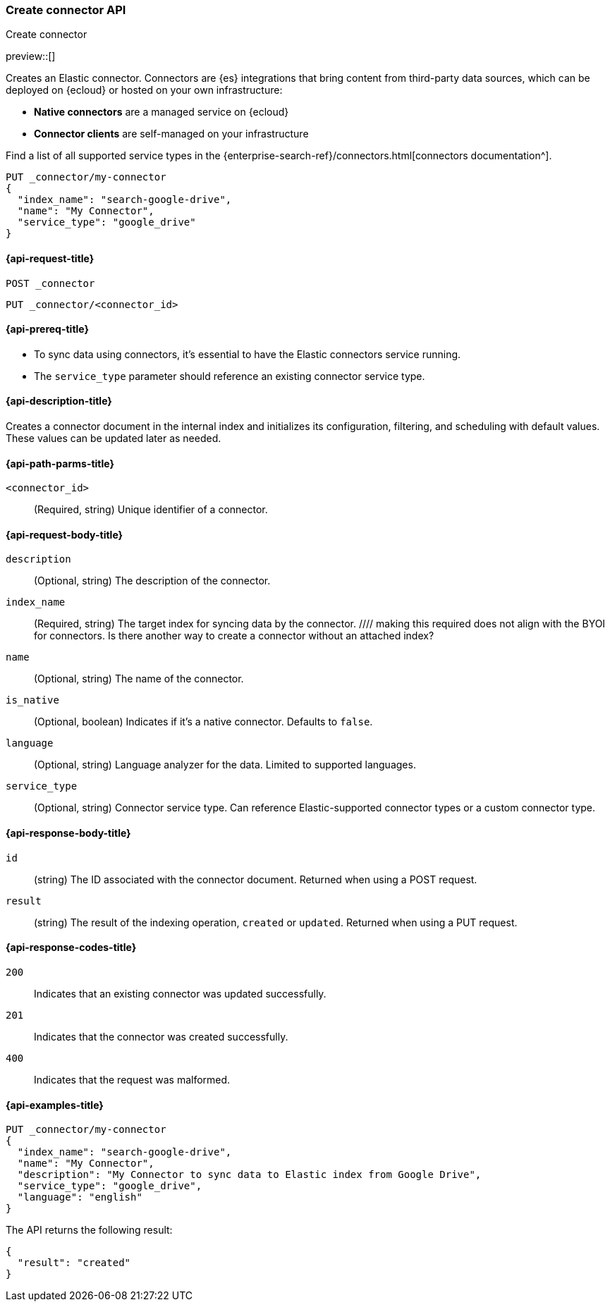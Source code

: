 [[create-connector-api]]
=== Create connector API
++++
<titleabbrev>Create connector</titleabbrev>
++++

preview::[]

Creates an Elastic connector.
Connectors are {es} integrations that bring content from third-party data sources, which can be deployed on {ecloud} or hosted on your own infrastructure:

* *Native connectors* are a managed service on {ecloud}
* *Connector clients* are self-managed on your infrastructure

Find a list of all supported service types in the {enterprise-search-ref}/connectors.html[connectors documentation^].

[source,console]
--------------------------------------------------
PUT _connector/my-connector
{
  "index_name": "search-google-drive",
  "name": "My Connector",
  "service_type": "google_drive"
}
--------------------------------------------------
////
[source,console]
----
DELETE _connector/my-connector
----
// TEST[continued]
////

[[create-connector-api-request]]
==== {api-request-title}
`POST _connector`

`PUT _connector/<connector_id>`


[[create-connector-api-prereqs]]
==== {api-prereq-title}

* To sync data using connectors, it's essential to have the Elastic connectors service running.
* The `service_type` parameter should reference an existing connector service type.
//// the restrictions of service_type should be better explained



[[create-connector-api-desc]]
==== {api-description-title}

Creates a connector document in the internal index and initializes its configuration, filtering, and scheduling with default values. These values can be updated later as needed.

[[create-connector-api-path-params]]
==== {api-path-parms-title}

`<connector_id>`::
(Required, string) Unique identifier of a connector.


[role="child_attributes"]
[[create-connector-api-request-body]]
==== {api-request-body-title}

`description`::
(Optional, string) The description of the connector.

`index_name`::
(Required, string) The target index for syncing data by the connector.
//// making this required does not align with the BYOI for connectors. Is there another way to create a connector without an attached index?

`name`::
(Optional, string) The name of the connector.

`is_native`::
(Optional, boolean) Indicates if it's a native connector. Defaults to `false`.

`language`::
(Optional, string) Language analyzer for the data. Limited to supported languages.

`service_type`::
(Optional, string) Connector service type. Can reference Elastic-supported connector types or a custom connector type.
// I believe this defaults to UNKNOWN if empty

[role="child_attributes"]
[[create-connector-api-response-body]]
==== {api-response-body-title}

`id`::
  (string) The ID associated with the connector document. Returned when using a POST request.

`result`::
  (string) The result of the indexing operation, `created` or `updated`. Returned when using a PUT request.

[[create-connector-api-response-codes]]
==== {api-response-codes-title}

`200`::
Indicates that an existing connector was updated successfully.

`201`::
Indicates that the connector was created successfully.

`400`::
Indicates that the request was malformed.

[[create-connector-api-example]]
==== {api-examples-title}

[source,console]
----
PUT _connector/my-connector
{
  "index_name": "search-google-drive",
  "name": "My Connector",
  "description": "My Connector to sync data to Elastic index from Google Drive",
  "service_type": "google_drive",
  "language": "english"
}
----


The API returns the following result:

[source,console-result]
----
{
  "result": "created"
}
----
////
[source,console]
----
DELETE _connector/my-connector
----
// TEST[continued]
////
